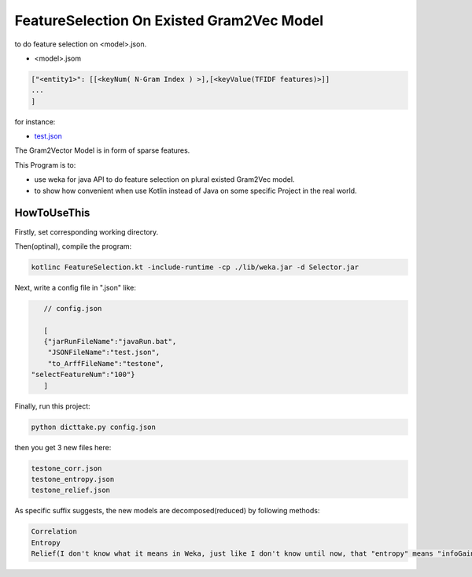 FeatureSelection On Existed Gram2Vec Model
======

to do feature selection on  <model>.json.

- <model>.jsom
	
.. code:: json

	["<entity1>": [[<keyNum( N-Gram Index ) >],[<keyValue(TFIDF features)>]]
	...
	]

for instance:

- `test.json <https://github.com/thautwarm/NLPWorks/tree/master/201705/FeatureSelectionOnGram2VecExistedModel/test.json>`_


The Gram2Vector Model is in form of sparse features.

This Program is to:
	
- use weka for java API to do feature selection on plural existed Gram2Vec model.
- to show how convenient when use Kotlin instead of Java on some specific Project in the real world. 


HowToUseThis
-------------

Firstly, set corresponding working directory. 

Then(optinal), compile the program:

.. code:: shell
	
	kotlinc FeatureSelection.kt -include-runtime -cp ./lib/weka.jar -d Selector.jar

Next, write a config file in ".json" like:

.. code:: JSON
	
	// config.json

	[
 	{"jarRunFileName":"javaRun.bat",
  	 "JSONFileName":"test.json",
  	 "to_ArffFileName":"testone",
     "selectFeatureNum":"100"}
	]

Finally, run this project:

.. code:: shell
	
	python dicttake.py config.json

then you get 3 new files here:

.. code:: PlainText
	
	testone_corr.json
	testone_entropy.json
	testone_relief.json

As specific suffix suggests, the new models are decomposed(reduced) by following methods:

.. code:: PlainText	
		
	Correlation
	Entropy
	Relief(I don't know what it means in Weka, just like I don't know until now, that "entropy" means "infoGain"  )





